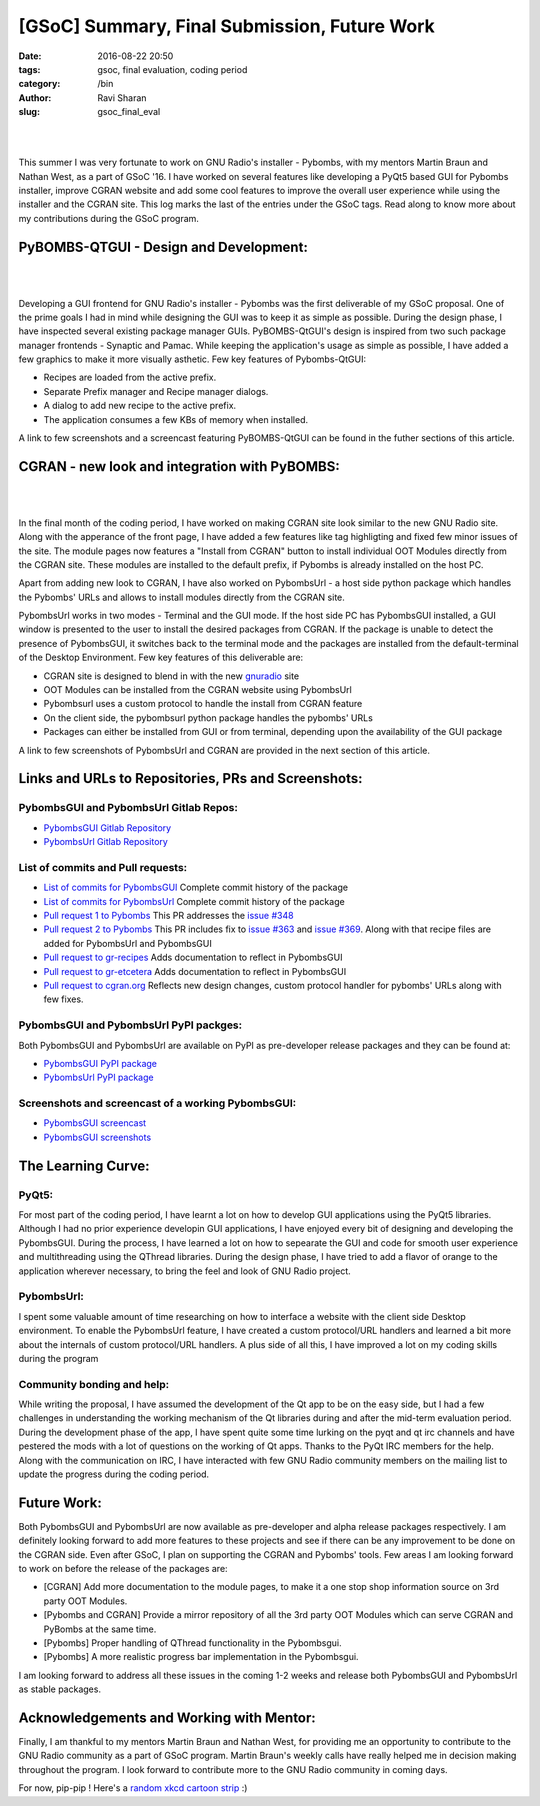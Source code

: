 [GSoC] Summary, Final Submission, Future Work
#############################################

:date: 2016-08-22 20:50
:tags: gsoc, final evaluation, coding period
:category: /bin
:author: Ravi Sharan
:slug: gsoc_final_eval

|

.. image:: http://ninjacomics.github.io/radioblogr/images/gsoc_banner.png

|

This summer I was very fortunate to work on GNU Radio's installer - Pybombs,
with my mentors Martin Braun and Nathan West, as a part of GSoC '16. I have
worked on several features like developing a PyQt5 based GUI for Pybombs
installer, improve CGRAN website and add some cool features to improve the
overall user experience while using the installer and the CGRAN site. This log
marks the last of the entries under the GSoC tags. Read along to know more
about my contributions during the GSoC program.

PyBOMBS-QTGUI - Design and Development:
=======================================

|

.. image:: http://ninjacomics.github.io/radioblogr/images/pybombsgui.png

|


Developing a GUI frontend for GNU Radio's installer - Pybombs was the first
deliverable of my GSoC proposal. One of the prime goals I had in mind while
designing the GUI was to keep it as simple as possible. During the design
phase, I have inspected several existing package manager GUIs. PyBOMBS-QtGUI's
design is inspired from two such package manager frontends - Synaptic and Pamac.
While keeping the application's usage as simple as possible, I have added a few
graphics to make it more visually asthetic. Few key features of Pybombs-QtGUI:

- Recipes are loaded from the active prefix.
- Separate Prefix manager and Recipe manager dialogs.
- A dialog to add new recipe to the active prefix.
- The application consumes a few KBs of memory when installed.

A link to few screenshots and a screencast featuring PyBOMBS-QtGUI can be found
in the futher sections of this article.

CGRAN - new look and integration with PyBOMBS:
==============================================

|

.. image:: http://ninjacomics.github.io/radioblogr/images/new_cgran.png

|

In the final month of the coding period, I have worked on making CGRAN site look
similar to the new GNU Radio site. Along with the apperance of the front page,
I have added a few features like tag highligting and fixed few minor issues of
the site. The module pages now features a "Install from CGRAN" button to install
individual OOT Modules directly from the CGRAN site. These modules are installed
to the default prefix, if Pybombs is already installed on the host PC.

Apart from adding new look to CGRAN, I have also worked on PybombsUrl - a host
side python package which handles the Pybombs' URLs and allows to install modules
directly from the CGRAN site.

PybombsUrl works in two modes - Terminal and the GUI mode. If the host side PC
has PybombsGUI installed, a GUI window is presented to the user to install the
desired packages from CGRAN. If the package is unable to detect the presence of
PybombsGUI, it switches back to the terminal mode and the packages are installed
from the default-terminal of the Desktop Environment. Few key features of this
deliverable are:

- CGRAN site is designed to blend in with the new `gnuradio`_ site
- OOT Modules can be installed from the CGRAN website using PybombsUrl
- Pybombsurl uses a custom protocol to handle the install from CGRAN feature
- On the client side, the pybombsurl python package handles the pybombs' URLs
- Packages can either be installed from GUI or from terminal, depending upon
  the availability of the GUI package

A link to few screenshots of PybombsUrl and CGRAN are provided in the next
section of this article.

Links and URLs to Repositories, PRs and Screenshots:
====================================================

PybombsGUI and PybombsUrl Gitlab Repos:
+++++++++++++++++++++++++++++++++++++++

- `PybombsGUI Gitlab Repository`_
- `PybombsUrl Gitlab Repository`_

List of commits and Pull requests:
++++++++++++++++++++++++++++++++++

- `List of commits for PybombsGUI`_  Complete commit history of the package
- `List of commits for PybombsUrl`_  Complete commit history of the package
- `Pull request 1 to Pybombs`_ This PR addresses the `issue #348`_
- `Pull request 2 to Pybombs`_ This PR includes fix to `issue #363`_ and `issue #369`_. Along with that recipe files are added for PybombsUrl and PybombsGUI
- `Pull request to gr-recipes`_ Adds documentation to reflect in PybombsGUI
- `Pull request to gr-etcetera`_ Adds documentation to reflect in PybombsGUI
- `Pull request to cgran.org`_ Reflects new design changes, custom protocol handler for pybombs' URLs along with few fixes.

PybombsGUI and PybombsUrl PyPI packges:
+++++++++++++++++++++++++++++++++++++++

Both PybombsGUI and PybombsUrl are available on PyPI as pre-developer release
packages and they can be found at:

- `PybombsGUI PyPI package`_
- `PybombsUrl PyPI package`_

Screenshots and screencast of a working PybombsGUI:
+++++++++++++++++++++++++++++++++++++++++++++++++++

- `PybombsGUI screencast`_
- `PybombsGUI screenshots`_

The Learning Curve:
===================

PyQt5:
++++++

For most part of the coding period, I have learnt a lot on how to develop GUI
applications using the PyQt5 libraries. Although I had no prior experience
developin GUI applications, I have enjoyed every bit of designing and developing
the PybombsGUI. During the process, I have learned a lot on how to sepearate the
GUI and code for smooth user experience and multithreading using the QThread
libraries. During the design phase, I have tried to add a flavor of orange to
the application wherever necessary, to bring the feel and look of GNU Radio project.

PybombsUrl:
+++++++++++

I spent some valuable amount of time researching on how to interface a website
with the client side Desktop environment. To enable the PybombsUrl feature, I
have created a custom protocol/URL handlers and learned a bit more about the
internals of custom protocol/URL handlers. A plus side of all this, I have improved
a lot on my coding skills during the program

Community bonding and help:
+++++++++++++++++++++++++++

While writing the proposal, I have assumed the development of the Qt app to be
on the easy side, but I had a few challenges in understanding the working mechanism
of the Qt libraries during and after the mid-term evaluation period.
During the development phase of the app, I have spent quite some time lurking on
the pyqt and qt irc channels and have pestered the mods with a lot of questions
on the working of Qt apps. Thanks to the PyQt IRC members for the help. Along
with the communication on IRC, I have interacted with few GNU Radio community
members on the mailing list to update the progress during the coding period.

Future Work:
============

Both PybombsGUI and PybombsUrl are now available as pre-developer and alpha
release packages respectively. I am definitely looking forward to add more
features to these projects and see if there can be any improvement to be done
on the CGRAN side. Even after GSoC, I plan on supporting the CGRAN and Pybombs' 
tools. Few areas I am looking forward to work on before the release of the
packages are:

- [CGRAN] Add more documentation to the module pages, to make it a one stop shop
  information source on 3rd party OOT Modules.
- [Pybombs and CGRAN] Provide a mirror repository of all the 3rd party OOT Modules which can serve
  CGRAN and PyBombs at the same time.
- [Pybombs] Proper handling of QThread functionality in the Pybombsgui.
- [Pybombs] A more realistic progress bar implementation in the Pybombsgui.

I am looking forward to address all these issues in the coming 1-2 weeks and
release both PybombsGUI and PybombsUrl as stable packages.

Acknowledgements and Working with Mentor:
=========================================

Finally, I am thankful to my mentors Martin Braun and Nathan West, for providing
me an opportunity to contribute to the GNU Radio community as a part of GSoC program.
Martin Braun's weekly calls have really helped me in decision making throughout
the  program. I look forward to contribute more to the GNU Radio community in coming days.

For now, pip-pip ! Here's a `random xkcd cartoon strip`_ :)

.. _PybombsGUI Gitlab Repository: https://gitlab.com/NinjaComics/pybombs-qtgui
.. _PybombsUrl Gitlab Repository: https://gitlab.com/NinjaComics/pybombsurl
.. _List of commits for PybombsGUI: https://gitlab.com/NinjaComics/pybombs-qtgui/commits/master
.. _List of commits for PybombsUrl: https://gitlab.com/NinjaComics/pybombsurl/commits/master
.. _Pull request 1 to Pybombs: https://github.com/gnuradio/pybombs/pull/356/commits
.. _Pull request 2 to Pybombs: https://github.com/gnuradio/pybombs/pull/367/commits
.. _Pull request to gr-recipes: https://github.com/gnuradio/gr-recipes/pull/42/commits
.. _Pull request to gr-etcetera: https://github.com/gnuradio/gr-etcetera/pull/14/commits
.. _Pull request to cgran.org: https://github.com/n-west/cgran.org/pull/2/commits
.. _PybombsGUI PyPI package: https://pypi.python.org/pypi/PyBOMBS-QtGUI/
.. _PybombsUrl PyPI package: https://pypi.python.org/pypi/PybombsUrl/
.. _issue #348: https://github.com/gnuradio/pybombs/issues/348
.. _issue #369: https://github.com/gnuradio/pybombs/issues/369
.. _issue #363: https://github.com/gnuradio/pybombs/issues/363
.. _random xkcd cartoon strip: https://c.xkcd.com/random/comic/
.. _PybombsGUI screencast: https://youtu.be/LJ_610wAsLk
.. _PybombsGUI screenshots: https://drive.google.com/drive/folders/0By6XhrfIWygqaU05ajVGVzREMU0?usp=sharing
.. _gnuradio: gnuradio.org
